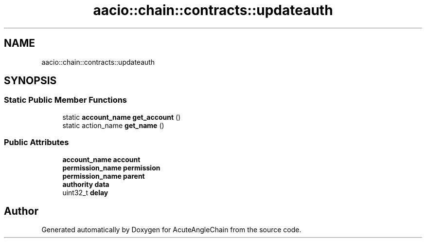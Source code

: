 .TH "aacio::chain::contracts::updateauth" 3 "Sun Jun 3 2018" "AcuteAngleChain" \" -*- nroff -*-
.ad l
.nh
.SH NAME
aacio::chain::contracts::updateauth
.SH SYNOPSIS
.br
.PP
.SS "Static Public Member Functions"

.in +1c
.ti -1c
.RI "static \fBaccount_name\fP \fBget_account\fP ()"
.br
.ti -1c
.RI "static action_name \fBget_name\fP ()"
.br
.in -1c
.SS "Public Attributes"

.in +1c
.ti -1c
.RI "\fBaccount_name\fP \fBaccount\fP"
.br
.ti -1c
.RI "\fBpermission_name\fP \fBpermission\fP"
.br
.ti -1c
.RI "\fBpermission_name\fP \fBparent\fP"
.br
.ti -1c
.RI "\fBauthority\fP \fBdata\fP"
.br
.ti -1c
.RI "uint32_t \fBdelay\fP"
.br
.in -1c

.SH "Author"
.PP 
Generated automatically by Doxygen for AcuteAngleChain from the source code\&.
